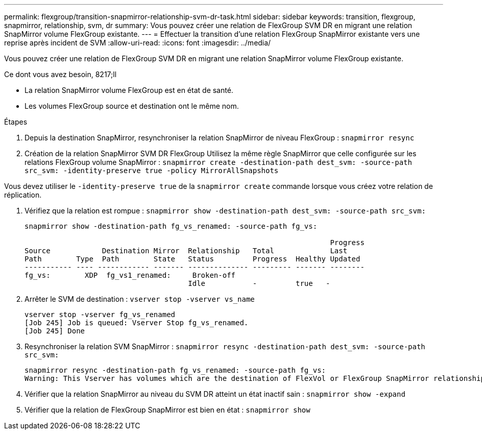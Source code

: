 ---
permalink: flexgroup/transition-snapmirror-relationship-svm-dr-task.html 
sidebar: sidebar 
keywords: transition, flexgroup, snapmirror, relationship, svm, dr 
summary: Vous pouvez créer une relation de FlexGroup SVM DR en migrant une relation SnapMirror volume FlexGroup existante. 
---
= Effectuer la transition d'une relation FlexGroup SnapMirror existante vers une reprise après incident de SVM
:allow-uri-read: 
:icons: font
:imagesdir: ../media/


[role="lead"]
Vous pouvez créer une relation de FlexGroup SVM DR en migrant une relation SnapMirror volume FlexGroup existante.

.Ce dont vous avez besoin, 8217;ll
* La relation SnapMirror volume FlexGroup est en état de santé.
* Les volumes FlexGroup source et destination ont le même nom.


.Étapes
. Depuis la destination SnapMirror, resynchroniser la relation SnapMirror de niveau FlexGroup : `snapmirror resync`
. Création de la relation SnapMirror SVM DR FlexGroup Utilisez la même règle SnapMirror que celle configurée sur les relations FlexGroup volume SnapMirror : `snapmirror create -destination-path dest_svm: -source-path src_svm: -identity-preserve true -policy MirrorAllSnapshots`


[]
====
Vous devez utiliser le `-identity-preserve true` de la `snapmirror create` commande lorsque vous créez votre relation de réplication.

====
. Vérifiez que la relation est rompue : `snapmirror show -destination-path dest_svm: -source-path src_svm:`
+
[listing]
----
snapmirror show -destination-path fg_vs_renamed: -source-path fg_vs:

                                                                       Progress
Source            Destination Mirror  Relationship   Total             Last
Path        Type  Path        State   Status         Progress  Healthy Updated
----------- ---- ------------ ------- -------------- --------- ------- --------
fg_vs:        XDP  fg_vs1_renamed:     Broken-off
                                      Idle           -         true   -
----
. Arrêter le SVM de destination : `vserver stop -vserver vs_name`
+
[listing]
----
vserver stop -vserver fg_vs_renamed
[Job 245] Job is queued: Vserver Stop fg_vs_renamed.
[Job 245] Done
----
. Resynchroniser la relation SVM SnapMirror : `snapmirror resync -destination-path dest_svm: -source-path src_svm:`
+
[listing]
----
snapmirror resync -destination-path fg_vs_renamed: -source-path fg_vs:
Warning: This Vserver has volumes which are the destination of FlexVol or FlexGroup SnapMirror relationships. A resync on the Vserver SnapMirror relationship will cause disruptions in data access
----
. Vérifier que la relation SnapMirror au niveau du SVM DR atteint un état inactif sain : `snapmirror show -expand`
. Vérifier que la relation de FlexGroup SnapMirror est bien en état : `snapmirror show`

